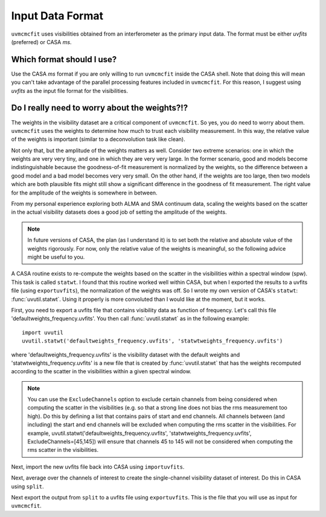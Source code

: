 Input Data Format
=================

``uvmcmcfit`` uses visibilities obtained from an interferometer as the primary
input data.  The format must be either *uvfits* (preferred) or CASA *ms*.  

Which format should I use?
--------------------------

Use the CASA *ms* format if you are only willing to run ``uvmcmcfit`` inside
the CASA shell.  Note that doing this will mean you can't take advantage of the
parallel processing features included in ``uvmcmcfit``.  For this reason, I
suggest using *uvfits* as the input file format for the visibilities. 


Do I really need to worry about the weights?!?
----------------------------------------------

The weights in the visibility dataset are a critical component of
``uvmcmcfit``.  So yes, you do need to worry about them.  ``uvmcmcfit`` uses
the weights to determine how much to trust each visibility measurement.  In
this way, the relative value of the weights is important (similar to a
deconvolution task like clean).  

Not only that, but the amplitude of the
weights matters as well.  Consider two extreme scenarios: one in which the
weights are very very tiny, and one in which they are very very large.  In the
former scenario, good and models become indistinguishable because the
goodness-of-fit measurement is normalized by the weights, so the difference
between a good model and a bad model becomes very very small.  On the other
hand, if the weights are too large, then two models which are both plausible fits might still show a significant difference in the goodness of fit measurement.  The right value for the amplitude of the weights is somewhere in between.

From my personal experience exploring both ALMA and SMA continuum data, scaling
the weights based on the scatter in the actual visibility datasets does a good
job of setting the amplitude of the weights.

.. Note::

    In future versions of CASA, the plan (as I understand it) is to set both
    the relative and absolute value of the weights rigorously.  For now, only
    the relative value of the weights is meaningful, so the following advice
    might be useful to you.

A CASA routine exists to re-compute the weights based on the scatter in the
visibilities within a spectral window (spw).  This task is called ``statwt``.
I found that this routine worked well within CASA, but when I exported the
results to a uvfits file (using ``exportuvfits``), the normalization of the
weights was off.  So I wrote my own version of CASA's ``statwt``:
:func:`uvutil.statwt`.  Using it properly is more convoluted than I would like
at the moment, but it works.  

First, you need to export a uvfits file that contains visibility data as
function of frequency.  Let's call this file 'defaultweights_frequency.uvfits'.
You then call :func:`uvutil.statwt` as in the following example::

    import uvutil
    uvutil.statwt('defaultweights_frequency.uvfits', 'statwtweights_frequency.uvfits')

where 'defaultweights_frequency.uvfits' is the visibility dataset with the
default weights and 'statwtweights_frequency.uvfits' is a new file that is
created by :func:`uvutil.statwt` that has the weights recomputed according to
the scatter in the visibilities within a given spectral window.

.. Note::

    You can use the ``ExcludeChannels`` option to exclude certain channels from
    being considered when computing the scatter in the visibilities (e.g. so
    that a strong line does not bias the rms measurement too high).  Do this by
    defining a list that contains pairs of start and end channels.  All
    channels between (and including) the start and end channels will be
    excluded when computing the rms scatter in the visibilities.  For example,
    uvutil.statwt('defaultweights_frequency.uvfits',
    'statwtweights_frequency.uvfits', ExcludeChannels=[45,145]) will ensure
    that channels 45 to 145 will not be considered when computing the rms
    scatter in the visibilities.

Next, import the new uvfits file back into CASA using ``importuvfits``.

Next, average over the channels of interest to create the single-channel
visibility dataset of interest.  Do this in CASA using ``split``.

Next export the output from ``split`` to a uvfits file using ``exportuvfits``.
This is the file that you will use as input for ``uvmcmcfit``.

